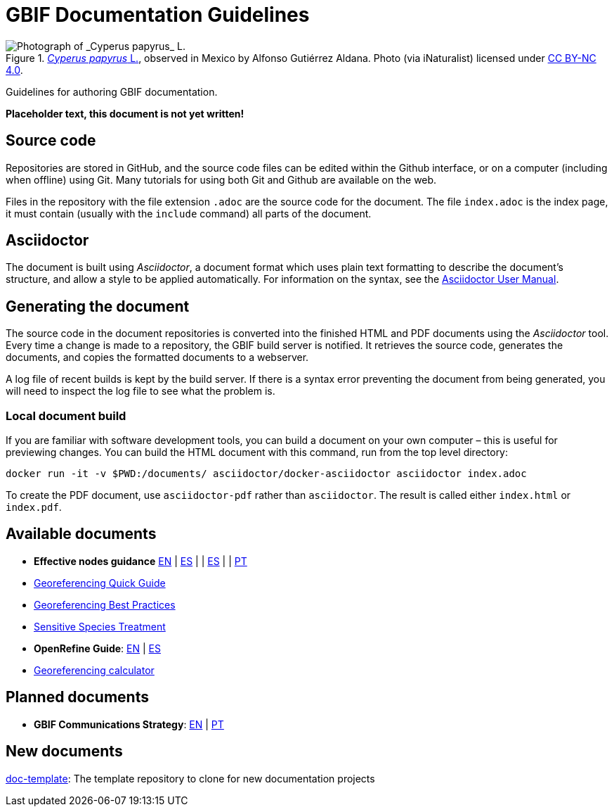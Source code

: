 = GBIF Documentation Guidelines

.https://www.gbif.org/occurrence/1265538197[_Cyperus papyrus_ L.], observed in Mexico by Alfonso Gutiérrez Aldana.  Photo (via iNaturalist) licensed under http://creativecommons.org/licenses/by-nc/4.0/[CC BY-NC 4.0].
image::1265538197-Cyperus-papyrus.jpg[Photograph of _Cyperus papyrus_ L.]

Guidelines for authoring GBIF documentation.

*Placeholder text, this document is not yet written!*

== Source code

Repositories are stored in GitHub, and the source code files can be edited within the Github interface, or on a computer (including when offline) using Git.  Many tutorials for using both Git and Github are available on the web.

Files in the repository with the file extension `.adoc` are the source code for the document.  The file `index.adoc` is the index page, it must contain (usually with the `include` command) all parts of the document.

== Asciidoctor

The document is built using _Asciidoctor_, a document format which uses plain text formatting to describe the document's structure, and allow a style to be applied automatically.  For information on the syntax, see the https://asciidoctor.org/docs/user-manual/[Asciidoctor User Manual].

== Generating the document

The source code in the document repositories is converted into the finished HTML and PDF documents using the _Asciidoctor_ tool.  Every time a change is made to a repository, the GBIF build server is notified.  It retrieves the source code, generates the documents, and copies the formatted documents to a webserver.

A log file of recent builds is kept by the build server.  If there is a syntax error preventing the document from being generated, you will need to inspect the log file to see what the problem is.

=== Local document build

If you are familiar with software development tools, you can build a document on your own computer – this is useful for previewing changes.  You can build the HTML document with this command, run from the top level directory:

`+docker run -it -v $PWD:/documents/ asciidoctor/docker-asciidoctor asciidoctor index.adoc+`

To create the PDF document, use `asciidoctor-pdf` rather than `asciidoctor`.  The result is called either `index.html` or `index.pdf`.

== Available documents

* *Effective nodes guidance* https://github.com/gbif/doc-effective-nodes-guidance[EN] | link:#[ES] | | link:#[ES] | | link:#[PT]
* https://github.com/gbif/doc-georeferencing-quick-guide[Georeferencing Quick Guide]
* https://github.com/gbif/doc-georeferencing-best-practices[Georeferencing Best Practices]
* https://github.com/gbif/doc-sensitive-species-treatment[Sensitive Species Treatment]
* *OpenRefine Guide*: https://github.com/gbif/doc-openrefine-guide[EN] | link:#[ES]
* https://github.com/gbif/doc-georeferencing-calculator[Georeferencing calculator]

== Planned documents

* *GBIF Communications Strategy*: link:#[EN] | link:#[PT]

== New documents

https://github.com/gbif/doc-template[doc-template]: The template repository to clone for new documentation projects
